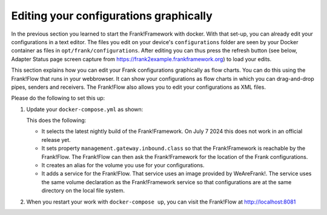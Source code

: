 Editing your configurations graphically
=======================================

In the previous section you learned to start the Frank!Framework with docker. With that set-up, you can already edit your configurations in a text editor. The files you edit on your device's ``configurations`` folder are seen by your Docker container as files in ``opt/frank/configurations``. After editing you can thus press the refresh button (see below, Adapter Status page screen capture from https://frank2example.frankframework.org) to load your edits.

.. image:: refreshButtonFromFrank2Example.jpg

This section explains how you can edit your Frank configurations graphically as flow charts. You can do this using the Frank!Flow that runs in your webbrowser. It can show your configurations as flow charts in which you can drag-and-drop pipes, senders and receivers. The Frank!Flow also allows you to edit your configurations as XML files.

Please do the following to set this up:

1. Update your ``docker-compose.yml`` as shown:

   .. include:: ../../snippets/Frank2DockerDevel/v510/dockerComposeAddFrankFlow.txt

   This does the following:

   * It selects the latest nightly build of the Frank!Framework. On July 7 2024 this does not work in an official release yet.
   * It sets property ``management.gateway.inbound.class`` so that the Frank!Framework is reachable by the Frank!Flow. The Frank!Flow can then ask the Frank!Framework for the location of the Frank configurations.
   * It creates an alias for the volume you use for your configurations.
   * It adds a service for the Frank!Flow. That service uses an image provided by WeAreFrank!. The service uses the same volume declaration as the Frank!Framework service so that configurations are at the same directory on the local file system.

2. When you restart your work with ``docker-compose up``, you can visit the Frank!Flow at http://localhost:8081
